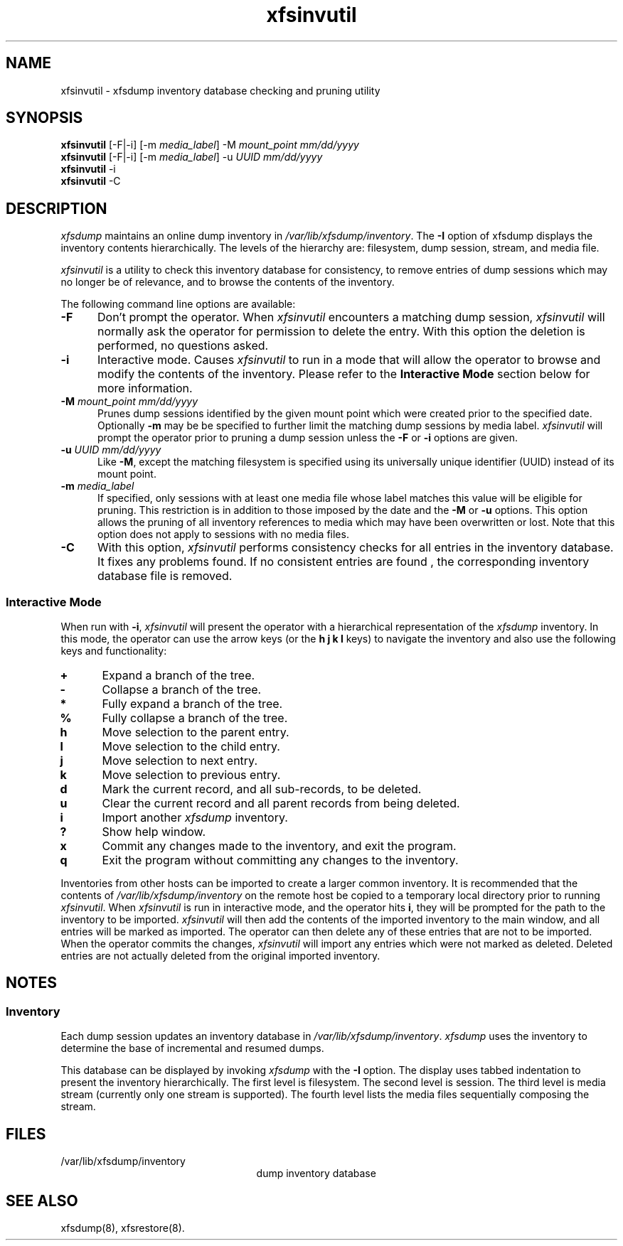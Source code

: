 .TH xfsinvutil 8
.SH NAME
xfsinvutil \- \&xfsdump inventory database checking and pruning utility
.SH SYNOPSIS
.nf
\f3xfsinvutil\f1 [\-F|\-i] [\-m \f2media_label\f1] \-M \f2mount_point\f1 \f2mm/dd/yyyy\f1
\f3xfsinvutil\f1 [\-F|\-i] [\-m \f2media_label\f1] \-u \f2UUID\f1 \f2mm/dd/yyyy\f1
\f3xfsinvutil\f1 \-i
\f3xfsinvutil\f1 \-C
.fi
.SH DESCRIPTION
.I xfsdump 
maintains an online dump inventory in \f2/var/lib/xfsdump/inventory\f1.
The
.B \-I
option of xfsdump displays the inventory contents hierarchically.
The levels of the hierarchy are:
filesystem,
dump session,
stream, and
media file.
.P
.I xfsinvutil 
is a utility to check this inventory database for consistency,
to remove entries of dump sessions which may no longer be of
relevance, and to browse the contents of the inventory.
.P
The following command line options are available:
.TP 5
\f3\-F\f1
Don't prompt the operator.  When
.I xfsinvutil
encounters a matching dump session,
.I xfsinvutil
will normally ask the operator for permission to delete the
entry. With this option the deletion is performed, no questions asked.
.TP 5
\f3\-i\f1
Interactive mode.  Causes
.I xfsinvutil
to run in a mode that will allow the operator to browse and modify the
contents of the inventory. Please refer to the
.B "Interactive Mode"
section below for more information.
.TP 5
\f3\-M\f1 \f2mount_point mm/dd/yyyy\f1
Prunes dump sessions identified by the given mount point which were
created prior to the specified date. Optionally \f3\-m\f1 may be
be specified to further limit the matching dump sessions by media
label.
.I xfsinvutil
will prompt the operator prior to pruning a dump session unless
the \f3\-F\f1 or \f3\-i\f1 options are given.
.TP 5
\f3\-u\f1 \f2UUID mm/dd/yyyy\f1
Like \f3\-M\f1, except the matching filesystem is specified
using its universally unique identifier (UUID) instead of its mount point.
.TP 5
\f3\-m\f1 \f2media_label\f1
If specified, only sessions with at least one media file whose label
matches this value will be eligible for pruning.  This restriction is
in addition to those imposed by the date and the \f3\-M\f1 or
\f3\-u\f1 options.  This option allows the pruning of all inventory
references to media which may have been overwritten or lost. Note that
this option does not apply to sessions with no media files.
.TP 5
.B \-C
With this option, 
.I xfsinvutil 
performs consistency checks for all entries in the inventory database.
It fixes any problems found. If no consistent entries are found , the
corresponding inventory database file is removed.
.SS Interactive Mode
When run with \f3-i\f1,
.I xfsinvutil
will present the operator with a hierarchical representation of the
.I xfsdump
inventory.  In this mode, the operator can use the arrow keys (or
the 
.B h
.B j
.B k
.B l
keys)
to navigate the inventory and also use the following keys and
functionality:
.TP 5
\f3+\f1
Expand a branch of the tree.
.TP 5
\f3-\f1
Collapse a branch of the tree.
.TP 5
\f3*\f1
Fully expand a branch of the tree.
.TP 5
\f3%\f1
Fully collapse a branch of the tree.
.TP 5
\f3h\f1
Move selection to the parent entry.
.TP 5
\f3l\f1
Move selection to the child entry.
.TP 5
\f3j\f1
Move selection to next entry.
.TP 5
\f3k\f1
Move selection to previous entry.
.TP 5
\f3d\f1
Mark the current record, and all sub-records, to be deleted.
.TP 5
\f3u\f1
Clear the current record and all parent records from being deleted.
.TP 5
\f3i\f1
Import another
.I xfsdump
inventory.
.TP 5
\f3?\f1
Show help window.
.TP 5
\f3x\f1
Commit any changes made to the inventory, and exit the program.
.TP 5
\f3q\f1
Exit the program without committing any changes to the inventory.
.P
Inventories from other hosts can be imported to create a larger common
inventory.  It is recommended that the contents of 
.I /var/lib/xfsdump/inventory
on the remote host be copied to a temporary local directory prior to
running
.IR xfsinvutil .
When
.I xfsinvutil
is run in interactive mode, and the operator hits
.BR i ,
they will be prompted for the path to the inventory to be imported.
.I xfsinvutil
will then add the contents of the imported inventory to the main
window, and all entries will be marked as imported.  The operator can
then delete any of these entries that are not to be imported.  When the
operator commits the changes,
.I xfsinvutil
will import any entries which were not marked as deleted.  Deleted entries are
not actually deleted from the original imported inventory.
.SH NOTES
.SS Inventory
Each dump session updates an inventory database in \f2/var/lib/xfsdump/inventory\f1.
.I xfsdump
uses the inventory to determine the base of incremental
and resumed dumps.
.P
This database can be displayed by invoking
.I xfsdump
with the
.B \-I
option.
The display uses tabbed indentation to present the inventory
hierarchically.
The first level is filesystem.
The second level is session.
The third level is media stream (currently only one stream is supported).
The fourth level lists the media files sequentially composing the stream.
.SH FILES
.TP 25
/var/lib/xfsdump/inventory
dump inventory database
.SH SEE ALSO
xfsdump(8),
xfsrestore(8).

